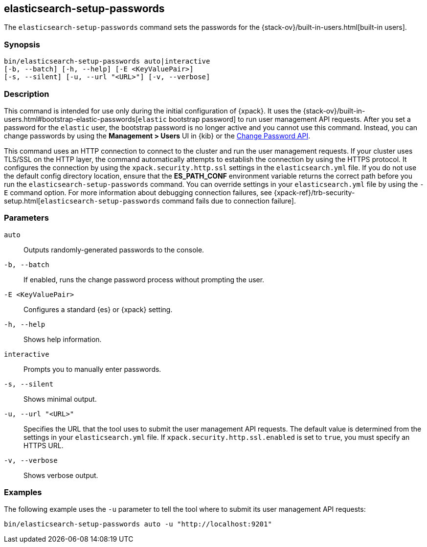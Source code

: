 [role="xpack"]
[testenv="gold+"]
[[setup-passwords]]
== elasticsearch-setup-passwords

The `elasticsearch-setup-passwords` command sets the passwords for the
{stack-ov}/built-in-users.html[built-in users].

[float]
=== Synopsis

[source,shell]
--------------------------------------------------
bin/elasticsearch-setup-passwords auto|interactive
[-b, --batch] [-h, --help] [-E <KeyValuePair>]
[-s, --silent] [-u, --url "<URL>"] [-v, --verbose]
--------------------------------------------------

[float]
=== Description

This command is intended for use only during the initial configuration of
{xpack}. It uses the
{stack-ov}/built-in-users.html#bootstrap-elastic-passwords[`elastic` bootstrap password]
to run user management API requests. After you set a password for the `elastic`
user, the bootstrap password is no longer active and you cannot use this command.
Instead, you can change passwords by using the *Management > Users* UI in {kib}
or the <<security-api-change-password,Change Password API>>.

This command uses an HTTP connection to connect to the cluster and run the user
management requests. If your cluster uses TLS/SSL on the HTTP layer, the command
automatically attempts to establish the connection by using the HTTPS protocol.
It configures the connection by using the `xpack.security.http.ssl` settings in
the `elasticsearch.yml` file. If you do not use the default config directory
location, ensure that the *ES_PATH_CONF* environment variable returns the
correct path before you run the `elasticsearch-setup-passwords` command. You can
override settings in your `elasticsearch.yml` file by using the `-E` command
option. For more information about debugging connection failures, see
{xpack-ref}/trb-security-setup.html[`elasticsearch-setup-passwords` command fails due to connection failure].

[float]
=== Parameters

`auto`::  Outputs randomly-generated passwords to the console.

`-b, --batch`:: If enabled, runs the change password process without prompting the
user.

`-E <KeyValuePair>`:: Configures a standard {es} or {xpack} setting.

`-h, --help`:: Shows help information.

`interactive`:: Prompts you to manually enter passwords.

`-s, --silent`:: Shows minimal output.

`-u, --url "<URL>"`:: Specifies the URL that the tool uses to submit the user management API
requests. The default value is determined from the settings in your
`elasticsearch.yml` file. If `xpack.security.http.ssl.enabled`  is set to `true`,
you must specify an HTTPS URL.

`-v, --verbose`:: Shows verbose output.

[float]
=== Examples

The following example uses the `-u` parameter to tell the tool where to submit
its user management API requests:

[source,shell]
--------------------------------------------------
bin/elasticsearch-setup-passwords auto -u "http://localhost:9201"
--------------------------------------------------
